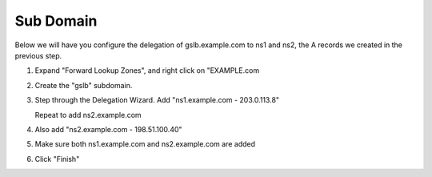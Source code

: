 Sub Domain
=================================

Below we will have you configure the delegation of gslb.example.com to ns1 and ns2, the A records we created in the previous step.

#. Expand "Forward Lookup Zones", and right click on "EXAMPLE.com

   .. image:: /_static/class1/dc01_new_delegation.png
      :align: left

#. Create the "gslb" subdomain.

   .. image:: /_static/class1/dc01_new_delegation_create_gslb.png
      :align: left

#. Step through the Delegation Wizard. Add "ns1.example.com - 203.0.113.8"

   .. image:: /_static/class2/dc01_new_delegate_add_ns1.png
      :align: left

   Repeat to add ns2.example.com

   .. image:: /_static/class1/dc01_new_delegation_ns1ns2.png
      :align: left

#. Also add "ns2.example.com - 198.51.100.40"

   .. image:: /_static/class1/dc01_new_delegation_ns1ns2_create.png
      :align: left

#. Make sure both ns1.example.com and ns2.example.com are added

   .. image:: /_static/class1/dc01_new_delegation_ns1ns2_create_finish.png
      :align: left

#. Click "Finish"

   .. image:: /_static/class1/dc01_new_delegation_create_gslb_finish.png
      :align: left
